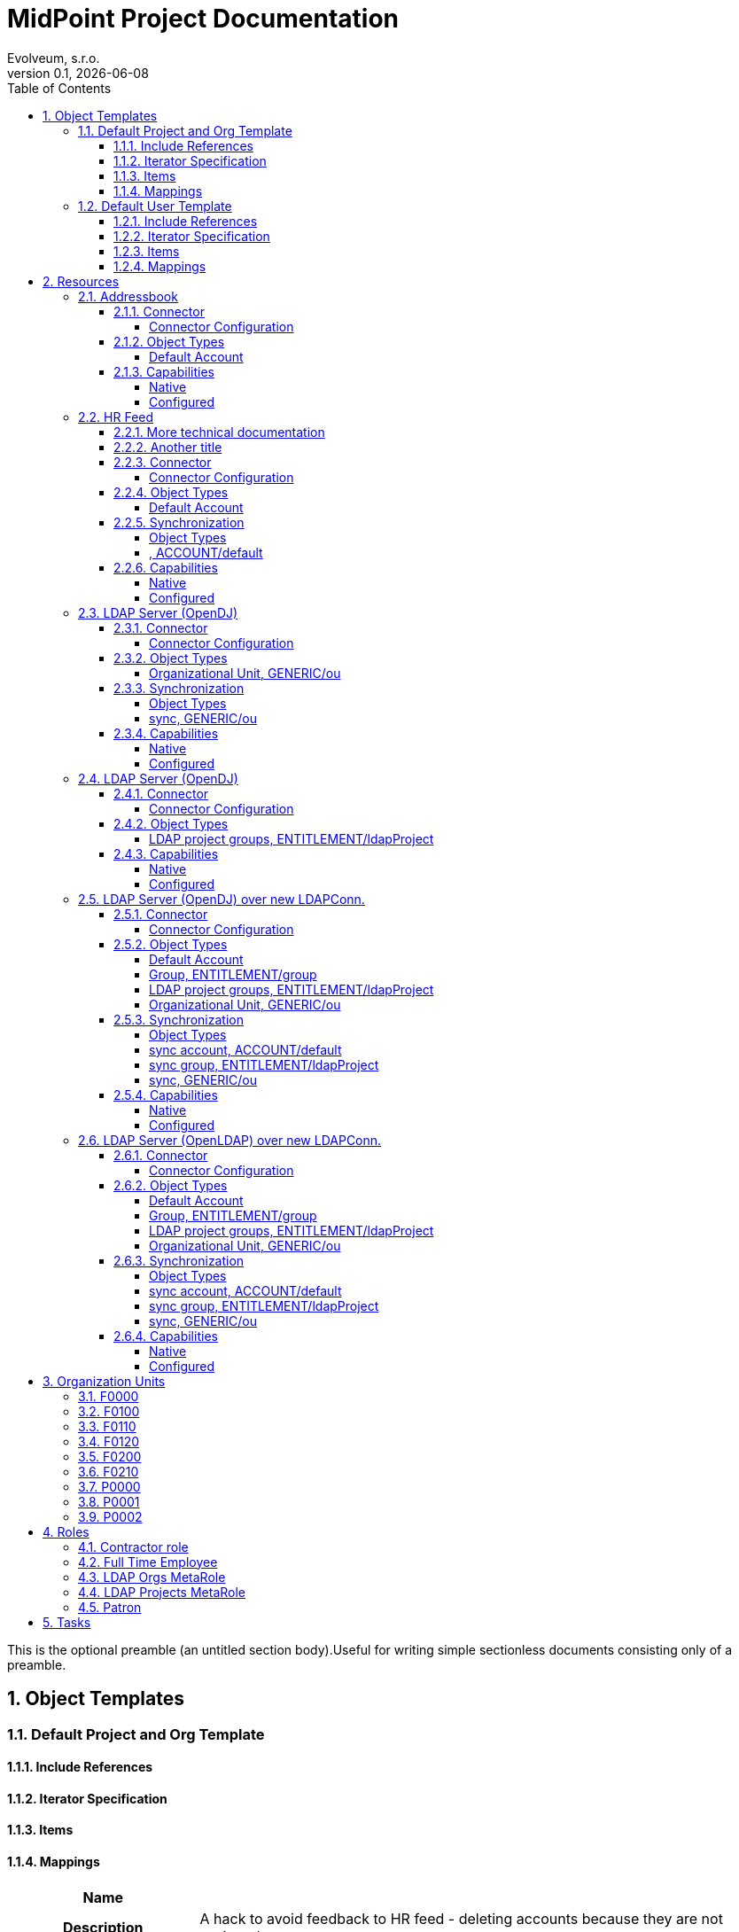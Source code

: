 = MidPoint Project Documentation
Evolveum, s.r.o.
Version 0.1, {localdate}
:sectnums:
:toc: left
:toclevels: 4
:toc-title: Table of Contents

:imagesdir: ./img

This is the optional preamble (an untitled section body).Useful for writing simple sectionless documents consisting only of a preamble.




== Object Templates

=== Default Project and Org Template





==== Include References

// todo

==== Iterator Specification

// todo

==== Items

// todo

==== Mappings


[cols="h,d,d,d"]
|===
| Name
3+| 

| Description
3+| A hack to avoid feedback to HR feed - deleting accounts because they are not assigned

| Documentation
3+a|

==== More technical documentation

here we go. With some list:

* A
* B
* C

==== Another title

there is is. were're using asciidoc.



| Options
| Strength:  *strong* 
| Authoritative: 
| Exclusive: 



| Source
a|

`orgType` +

h| Target
a|

`assignment`  +

| Expression
3+a| Expression documentation block
|===


[cols="h,d,d,d"]
|===
| Name
3+| 

| Description
3+| A hack to avoid feedback to HR feed - deleting accounts because they are not assigned


| Options
| Strength:  *strong* 
| Authoritative: 
| Exclusive: 



| Source
a|

`orgType` +

h| Target
a|

`assignment`  +

| Expression
3+a| Expression documentation block
|===


// todo

=== Default User Template




aaa I don't know that to put here, it's just an *example*.
[cols=3, options=header]
|===
| col1
| col2
| col3

| row1
| row2
| row3
|===



==== Include References

// todo

==== Iterator Specification

// todo

==== Items

// todo

==== Mappings


[cols="h,d,d,d"]
|===
| Name
3+| Some name


| Documentation
3+a|

I don't know that to put here, it's just an *example*. Table should follow:
[cols=3, options=header]
!===
! col1
! col2
! col3

! row1
! row2
! row3
!===





| Options
| Strength:  *strong* 
| Authoritative: 
| Exclusive: 

| Channels
3+a|

`asdf` +
`jklo` +

| Except channels
3+a|

`zxcv` +
`opiu` +

| Source
a|

`$user/givenName` +
`$user/familyName` +
 &nbsp;&nbsp;&nbsp;&nbsp;=> `familyNameeee` + 
h| Target
a|

`fullName`  +

| Expression
3+a| Expression documentation block
|===


[cols="h,d,d,d"]
|===
| Name
3+| 

| Description
3+| A hack to avoid feedback to HR feed - deleting accounts because they are not assigned


| Options
| Strength:  *strong* 
| Authoritative: 
| Exclusive: 



| Source
a|

`employeeType` +

h| Target
a|

`assignment`  +

| Expression
3+a| Expression documentation block
|===


[cols="h,d,d,d"]
|===
| Name
3+| 



| Options
| Strength:  *strong* 
| Authoritative: 
| Exclusive: 



| Source
a|

`employeeType` +

h| Target
a|

`assignment`  +

| Expression
3+a| Expression documentation block
|===


[cols="h,d,d,d"]
|===
| Name
3+| 



| Options
| Strength:  *strong* 
| Authoritative: 
| Exclusive: 



| Source
a|

`employeeType` +

h| Target
a|

`assignment`  +

| Expression
3+a| Expression documentation block
|===


// todo






== Resources


=== Addressbook


        Simple database application that maintains addresses and telephone numbers of people.
        It is authoritative only for telephone number. It also has postal address that no
        other application has.
    



==== Connector


Resource uses  connector. Artifact details:

* **Connector type:** 
* **Connector version:** 
* **Connector bundle:** 
* **Namespace:** 

===== Connector Configuration

[cols=3,options=header]
|===
|Parameter
|Value
|Description

|port
|5432
|

|host
|localhost
|

|user
|addressbook
|

|password
|XML
|

|database
|addressbook
|

|table
|people
|

|keyColumn
|username
|

|passwordColumn
|password
|

|jdbcDriver
|org.postgresql.Driver
|

|jdbcUrlTemplate
|jdbc:postgresql://%h:%p/%d
|

|enableEmptyString
|false
|

|rethrowAllSQLExceptions
|true
|

|nativeTimestamps
|true
|

|===



==== Object Types
===== Default Account





====== Overview

[cols=3,options=header]
|===
|Attribute
|Type
|Description
|uid (Entry ID)
|
|

|name (Username)
|
|

|first_name (First Name)
|
|

|last_name (Last name)
|
|

|tel_number (Telephone Number)
|
|

|city (City)
|
|

|===

====== Attribute Details

*uid (Entry ID)*


*name (Username)*


[.underline]#Outbounds#

*first_name (First Name)*


[.underline]#Outbounds#

*last_name (Last name)*


[.underline]#Outbounds#

*tel_number (Telephone Number)*


[.underline]#Outbounds#

*city (City)*


[.underline]#Outbounds#


====== Credentials

====== Activation

====== Association



==== Capabilities

===== Native

$object.getCapabilities().getNative()

===== Configured

PCV(null):[PP({http://midpoint.evolveum.com/xml/ns/public/resource/capabilities-3}activation):[PPV(ActivationCapabilityType:com.evolveum.midpoint.xml.ns._public.resource.capabilities_3.ActivationCapabilityType@3e60be48[status=com.evolveum.midpoint.xml.ns._public.resource.capabilities_3.ActivationStatusCapabilityType@68312b85[returnedByDefault=<null>,attribute={http://midpoint.evolveum.com/xml/ns/public/resource/instance-3}validity,enableValue=[true],disableValue=[false, ],ignoreAttribute=<null>,enabled=<null>],validFrom=<null>,validTo=<null>,lockoutStatus=<null>,enabled=<null>])]]

=== HR Feed

Some description, more usable for midpoint UI


==== More technical documentation

here we go. With some list:

* A
* B
* C

==== Another title

there is is. were're using asciidoc.



==== Connector


Resource uses  connector. Artifact details:

* **Connector type:** 
* **Connector version:** 
* **Connector bundle:** 
* **Namespace:** 

===== Connector Configuration

[cols=3,options=header]
|===
|Parameter
|Value
|Description

|filePath
|/var/opt/hr/export.csv
|

|encoding
|utf-8
|

|valueQualifier
|"
|

|fieldDelimiter
|,
|

|multivalueDelimiter
|;
|

|usingMultivalue
|false
|

|uniqueAttribute
|empnum
|

|===



==== Object Types
===== Default Account





====== Overview

[cols=3,options=header]
|===
|Attribute
|Type
|Description
|uid (ICF UID)
|
|

|name (Employee#)
|
|

|firstname (First Name)
|
|Definition of Firstname attribute handling.

|lastname (Last name)
|
|

|artname (Artistic name)
|
|

|emptype (Employee type)
|
|

|===

====== Attribute Details

*uid (ICF UID)*


*name (Employee#)*

[.underline]#Inbounds#


[cols="h,d,d,d"]
|===
| Name
3+| 



| Options
| Strength: 
| Authoritative: 
| Exclusive: 



| Source
a|


h| Target
a|

`$user/employeeNumber`  +

| Expression
3+a| Expression documentation block
|===


*firstname (First Name)*

[.underline]#Inbounds#


[cols="h,d,d,d"]
|===
| Name
3+| 



| Options
| Strength: 
| Authoritative: 
| Exclusive: 



| Source
a|


h| Target
a|

`$user/givenName`  +

| Expression
3+a| Expression documentation block
|===


*lastname (Last name)*

[.underline]#Inbounds#


[cols="h,d,d,d"]
|===
| Name
3+| 



| Options
| Strength: 
| Authoritative: 
| Exclusive: 



| Source
a|


h| Target
a|

`$user/familyName`  +

| Expression
3+a| Expression documentation block
|===


*artname (Artistic name)*

[.underline]#Inbounds#


[cols="h,d,d,d"]
|===
| Name
3+| 



| Options
| Strength: 
| Authoritative: 
| Exclusive: 



| Source
a|


h| Target
a|

`$user/extension/artisticName`  +

| Expression
3+a| Expression documentation block
|===


[cols="h,d,d,d"]
|===
| Name
3+| 



| Options
| Strength:  *weak* 
| Authoritative: 
| Exclusive: 



| Source
a|


h| Target
a|

`$user/nickName`  +

| Expression
3+a| Expression documentation block
|===


[cols="h,d,d,d"]
|===
| Name
3+| 



| Options
| Strength:  *weak* 
| Authoritative: 
| Exclusive: 



| Source
a|


h| Target
a|

`$user/name`  +

| Expression
3+a| Expression documentation block
|===


*emptype (Employee type)*

[.underline]#Inbounds#


[cols="h,d,d,d"]
|===
| Name
3+| 



| Options
| Strength: 
| Authoritative: 
| Exclusive: 



| Source
a|


h| Target
a|

`$user/employeeType`  +

| Expression
3+a| Expression documentation block
|===



====== Credentials

====== Activation

====== Association


==== Synchronization


===== Object Types

===== , ACCOUNT/default 




==== Capabilities

===== Native

$object.getCapabilities().getNative()

===== Configured

$object.getCapabilities().getConfigured()

=== LDAP Server (OpenDJ)





==== Connector


Resource uses  connector. Artifact details:

* **Connector type:** 
* **Connector version:** 
* **Connector bundle:** 
* **Namespace:** 

===== Connector Configuration

[cols=3,options=header]
|===
|Parameter
|Value
|Description

|modifiersNamesToFilterOut
|uid=idm,ou=Administrators,dc=example,dc=com
|

|credentials
|XML
|

|port
|1389
|

|vlvSortAttribute
|uid
|

|principal
|uid=idm,ou=Administrators,dc=example,dc=com
|

|baseContexts
|ou=people,dc=example,dc=com
|

|baseContexts
|ou=groups,dc=example,dc=com
|

|host
|localhost
|

|usePagedResultControl
|true
|

|maintainLdapGroupMembership
|true
|

|accountOperationalAttributes
|ds-pwp-account-disabled
|

|===



==== Object Types
===== Organizational Unit, GENERIC/ou 





====== Overview

[cols=3,options=header]
|===
|Attribute
|Type
|Description
|dn ()
|
|

|ou ()
|
|

|===

====== Attribute Details

*dn ()*


[.underline]#Outbounds#

*ou ()*



====== Credentials

====== Activation

====== Association


==== Synchronization


===== Object Types

===== sync, GENERIC/ou 




==== Capabilities

===== Native

$object.getCapabilities().getNative()

===== Configured

$object.getCapabilities().getConfigured()

=== LDAP Server (OpenDJ)





==== Connector


Resource uses  connector. Artifact details:

* **Connector type:** 
* **Connector version:** 
* **Connector bundle:** 
* **Namespace:** 

===== Connector Configuration

[cols=3,options=header]
|===
|Parameter
|Value
|Description

|modifiersNamesToFilterOut
|uid=idm,ou=Administrators,dc=example,dc=com
|

|credentials
|XML
|

|port
|1389
|

|vlvSortAttribute
|uid
|

|principal
|uid=idm,ou=Administrators,dc=example,dc=com
|

|baseContexts
|ou=people,dc=example,dc=com
|

|baseContexts
|ou=groups,dc=example,dc=com
|

|host
|localhost
|

|usePagedResultControl
|true
|

|maintainLdapGroupMembership
|true
|

|accountOperationalAttributes
|ds-pwp-account-disabled
|

|===



==== Object Types
===== LDAP project groups, ENTITLEMENT/ldapProject 





====== Overview

[cols=3,options=header]
|===
|Attribute
|Type
|Description
|name ()
|
|

|cn ()
|
|

|description ()
|
|

|===

====== Attribute Details

*name ()*


[.underline]#Outbounds#

*cn ()*


[.underline]#Outbounds#

*description ()*


[.underline]#Outbounds#


====== Credentials

====== Activation

====== Association



==== Capabilities

===== Native

$object.getCapabilities().getNative()

===== Configured

$object.getCapabilities().getConfigured()

=== LDAP Server (OpenDJ) over new LDAPConn.


        LDAP resource using new LDAP Connector based on Apache Directory API. It contains configuration
        for connecting to an OpenDJ instance running on the localhost.
    



==== Connector


Resource uses  connector. Artifact details:

* **Connector type:** 
* **Connector version:** 
* **Connector bundle:** 
* **Namespace:** 

===== Connector Configuration

[cols=3,options=header]
|===
|Parameter
|Value
|Description

|port
|1389
|

|host
|localhost
|

|baseContextsToSynchronize
|ou=people,dc=example,dc=com
|

|baseContextsToSynchronize
|ou=groups,dc=example,dc=com
|

|bindDn
|uid=idm,ou=Administrators,dc=example,dc=com
|

|pagingStrategy
|none
|

|bindPassword
|XML
|

|modifiersNamesToFilterOut
|uid=idm,ou=Administrators,dc=example,dc=com
|

|vlvSortAttribute
|uid
|

|operationalAttributes
|ds-pwp-account-disabled
|

|===




====== Results Handlers Configuration

[cols=2,options=header]
|===
|Parameter
|Value

|enableFilteredResultsHandler
|false

|===


==== Object Types
===== Default Account





====== Overview

[cols=3,options=header]
|===
|Attribute
|Type
|Description
|dn (Distinguished Name)
|
|

|entryUUID (Entry UUID)
|
|

|cn (Common Name)
|
|

|sn (Surname)
|
|

|givenName (Given Name)
|
|

|uid (Login Name)
|
|

|description ()
|
|

|l ()
|
|

|telephoneNumber ()
|
|

|employeeNumber ()
|
|

|employeeType ()
|
|

|===

====== Attribute Details

*dn (Distinguished Name)*


[.underline]#Outbounds#

*entryUUID (Entry UUID)*


*cn (Common Name)*

[.underline]#Inbounds#


[cols="h,d,d,d"]
|===
| Name
3+| 



| Options
| Strength:  *weak* 
| Authoritative: 
| Exclusive: 



| Source
a|


h| Target
a|

`$user/fullName`  +

| Expression
3+a| Expression documentation block
|===


[.underline]#Outbounds#

*sn (Surname)*

[.underline]#Inbounds#


[cols="h,d,d,d"]
|===
| Name
3+| 



| Options
| Strength:  *weak* 
| Authoritative: 
| Exclusive: 



| Source
a|


h| Target
a|

`familyName`  +

| Expression
3+a| Expression documentation block
|===


[.underline]#Outbounds#

*givenName (Given Name)*

[.underline]#Inbounds#


[cols="h,d,d,d"]
|===
| Name
3+| 



| Options
| Strength:  *weak* 
| Authoritative: 
| Exclusive: 



| Source
a|


h| Target
a|

`$user/givenName`  +

| Expression
3+a| Expression documentation block
|===


[.underline]#Outbounds#

*uid (Login Name)*

[.underline]#Inbounds#


[cols="h,d,d,d"]
|===
| Name
3+| 



| Options
| Strength:  *weak* 
| Authoritative: 
| Exclusive: 



| Source
a|


h| Target
a|

`$user/name`  +

| Expression
3+a| Expression documentation block
|===


[.underline]#Outbounds#

*description ()*


[.underline]#Outbounds#

*l ()*

[.underline]#Inbounds#


[cols="h,d,d,d"]
|===
| Name
3+| 



| Options
| Strength: 
| Authoritative: 
| Exclusive: 



| Source
a|


h| Target
a|

`$user/locality`  +

| Expression
3+a| Expression documentation block
|===


*telephoneNumber ()*

[.underline]#Inbounds#


[cols="h,d,d,d"]
|===
| Name
3+| 



| Options
| Strength: 
| Authoritative: 
| Exclusive: 



| Source
a|


h| Target
a|

`$user/telephoneNumber`  +

| Expression
3+a| Expression documentation block
|===


[.underline]#Outbounds#

*employeeNumber ()*

[.underline]#Inbounds#


[cols="h,d,d,d"]
|===
| Name
3+| 



| Options
| Strength:  *weak* 
| Authoritative: 
| Exclusive: 



| Source
a|


h| Target
a|

`$user/employeeNumber`  +

| Expression
3+a| Expression documentation block
|===


[.underline]#Outbounds#

*employeeType ()*

[.underline]#Inbounds#


[cols="h,d,d,d"]
|===
| Name
3+| 



| Options
| Strength:  *weak* 
| Authoritative: 
| Exclusive: 



| Source
a|


h| Target
a|

`$user/employeeType`  +

| Expression
3+a| Expression documentation block
|===


[.underline]#Outbounds#


====== Credentials

====== Activation

====== Association

===== Group, ENTITLEMENT/group 





====== Overview

[cols=3,options=header]
|===
|Attribute
|Type
|Description
|===

====== Attribute Details


====== Credentials

====== Activation

====== Association

===== LDAP project groups, ENTITLEMENT/ldapProject 





====== Overview

[cols=3,options=header]
|===
|Attribute
|Type
|Description
|dn ()
|
|

|cn ()
|
|

|description ()
|
|

|===

====== Attribute Details

*dn ()*


[.underline]#Outbounds#

*cn ()*


[.underline]#Outbounds#

*description ()*


[.underline]#Outbounds#


====== Credentials

====== Activation

====== Association

===== Organizational Unit, GENERIC/ou 





====== Overview

[cols=3,options=header]
|===
|Attribute
|Type
|Description
|dn ()
|
|

|ou ()
|
|

|===

====== Attribute Details

*dn ()*


[.underline]#Outbounds#

*ou ()*



====== Credentials

====== Activation

====== Association


==== Synchronization


===== Object Types

===== sync account, ACCOUNT/default 


===== sync group, ENTITLEMENT/ldapProject 


===== sync, GENERIC/ou 




==== Capabilities

===== Native

$object.getCapabilities().getNative()

===== Configured

PCV(null):[PP({http://midpoint.evolveum.com/xml/ns/public/resource/capabilities-3}activation):[PPV(ActivationCapabilityType:com.evolveum.midpoint.xml.ns._public.resource.capabilities_3.ActivationCapabilityType@1e40edb7[status=com.evolveum.midpoint.xml.ns._public.resource.capabilities_3.ActivationStatusCapabilityType@27381497[returnedByDefault=<null>,attribute={http://midpoint.evolveum.com/xml/ns/public/resource/instance-3}ds-pwp-account-disabled,enableValue=[],disableValue=[true],ignoreAttribute=<null>,enabled=<null>],validFrom=<null>,validTo=<null>,lockoutStatus=<null>,enabled=<null>])]]

=== LDAP Server (OpenLDAP) over new LDAPConn.


        LDAP resource using new LDAP Connector based on Apache Directory API. It contains configuration
        for connecting to an OpenLDAP instance running on the localhost.
    



==== Connector


Resource uses  connector. Artifact details:

* **Connector type:** 
* **Connector version:** 
* **Connector bundle:** 
* **Namespace:** 

===== Connector Configuration

[cols=3,options=header]
|===
|Parameter
|Value
|Description

|port
|389
|

|vlvSortAttribute
|uid
|

|baseContext
|dc=example,dc=com
|

|vlvSortOrderingRule
|2.5.13.3
|

|bindDn
|cn=idm,ou=Administrators,dc=example,dc=com
|

|pagingStrategy
|auto
|

|operationalAttributes
|memberOf
|

|operationalAttributes
|createTimestamp
|

|host
|localhost
|

|bindPassword
|XML
|

|===




====== Results Handlers Configuration

[cols=2,options=header]
|===
|Parameter
|Value

|enableFilteredResultsHandler
|false

|===


==== Object Types
===== Default Account





====== Overview

[cols=3,options=header]
|===
|Attribute
|Type
|Description
|dn (Distinguished Name)
|
|

|entryUUID (Entry UUID)
|
|

|cn (Common Name)
|
|

|sn (Surname)
|
|

|givenName (Given Name)
|
|

|uid (Login Name)
|
|

|description ()
|
|

|l ()
|
|

|telephoneNumber ()
|
|

|employeeNumber ()
|
|

|employeeType ()
|
|

|===

====== Attribute Details

*dn (Distinguished Name)*


[.underline]#Outbounds#

*entryUUID (Entry UUID)*


*cn (Common Name)*

[.underline]#Inbounds#


[cols="h,d,d,d"]
|===
| Name
3+| 



| Options
| Strength:  *weak* 
| Authoritative: 
| Exclusive: 



| Source
a|


h| Target
a|

`$user/fullName`  +

| Expression
3+a| Expression documentation block
|===


[.underline]#Outbounds#

*sn (Surname)*

[.underline]#Inbounds#


[cols="h,d,d,d"]
|===
| Name
3+| 



| Options
| Strength:  *weak* 
| Authoritative: 
| Exclusive: 



| Source
a|


h| Target
a|

`familyName`  +

| Expression
3+a| Expression documentation block
|===


[.underline]#Outbounds#

*givenName (Given Name)*

[.underline]#Inbounds#


[cols="h,d,d,d"]
|===
| Name
3+| 



| Options
| Strength:  *weak* 
| Authoritative: 
| Exclusive: 



| Source
a|


h| Target
a|

`$user/givenName`  +

| Expression
3+a| Expression documentation block
|===


[.underline]#Outbounds#

*uid (Login Name)*

[.underline]#Inbounds#


[cols="h,d,d,d"]
|===
| Name
3+| 



| Options
| Strength:  *weak* 
| Authoritative: 
| Exclusive: 



| Source
a|


h| Target
a|

`$user/name`  +

| Expression
3+a| Expression documentation block
|===


[.underline]#Outbounds#

*description ()*


[.underline]#Outbounds#

*l ()*

[.underline]#Inbounds#


[cols="h,d,d,d"]
|===
| Name
3+| 



| Options
| Strength: 
| Authoritative: 
| Exclusive: 



| Source
a|


h| Target
a|

`$user/locality`  +

| Expression
3+a| Expression documentation block
|===


*telephoneNumber ()*

[.underline]#Inbounds#


[cols="h,d,d,d"]
|===
| Name
3+| 



| Options
| Strength: 
| Authoritative: 
| Exclusive: 



| Source
a|


h| Target
a|

`$user/telephoneNumber`  +

| Expression
3+a| Expression documentation block
|===


[.underline]#Outbounds#

*employeeNumber ()*

[.underline]#Inbounds#


[cols="h,d,d,d"]
|===
| Name
3+| 



| Options
| Strength:  *weak* 
| Authoritative: 
| Exclusive: 



| Source
a|


h| Target
a|

`$user/employeeNumber`  +

| Expression
3+a| Expression documentation block
|===


[.underline]#Outbounds#

*employeeType ()*

[.underline]#Inbounds#


[cols="h,d,d,d"]
|===
| Name
3+| 



| Options
| Strength:  *weak* 
| Authoritative: 
| Exclusive: 



| Source
a|


h| Target
a|

`$user/employeeType`  +

| Expression
3+a| Expression documentation block
|===


[.underline]#Outbounds#


====== Credentials

====== Activation

====== Association

===== Group, ENTITLEMENT/group 





====== Overview

[cols=3,options=header]
|===
|Attribute
|Type
|Description
|===

====== Attribute Details


====== Credentials

====== Activation

====== Association

===== LDAP project groups, ENTITLEMENT/ldapProject 





====== Overview

[cols=3,options=header]
|===
|Attribute
|Type
|Description
|dn ()
|
|

|cn ()
|
|

|description ()
|
|

|===

====== Attribute Details

*dn ()*


[.underline]#Outbounds#

*cn ()*


[.underline]#Outbounds#

*description ()*


[.underline]#Outbounds#


====== Credentials

====== Activation

====== Association

===== Organizational Unit, GENERIC/ou 





====== Overview

[cols=3,options=header]
|===
|Attribute
|Type
|Description
|dn ()
|
|

|ou ()
|
|

|===

====== Attribute Details

*dn ()*


[.underline]#Outbounds#

*ou ()*



====== Credentials

====== Activation

====== Association


==== Synchronization


===== Object Types

===== sync account, ACCOUNT/default 


===== sync group, ENTITLEMENT/ldapProject 


===== sync, GENERIC/ou 




==== Capabilities

===== Native

$object.getCapabilities().getNative()

===== Configured

$object.getCapabilities().getConfigured()








== Organization Units

=== F0000

Famous workshop of Leonardo da Vinci



=== F0100

Fine arts and stuff



=== F0110

Painting, drawing, carving, scratching whatever



=== F0120

Bigger than life



=== F0200

Everything that moves or otherwise.



=== F0210

We can destroy it for you wholesale



=== P0000

Project organizational structure root



=== P0001

Create the most appealing visual representation of a smile



=== P0002










== Roles

=== Contractor role

Role that gives contractors necessary access.



=== Full Time Employee

Basic role for full-time employee. It contains basic access rights that every employee should get automatically.



=== LDAP Orgs MetaRole

using to push new Orgs to LDAP automatically



=== LDAP Projects MetaRole

using to push new Projects to LDAP automatically



=== Patron

A role for art patrons. Designed to be assigned manually.








== Tasks





